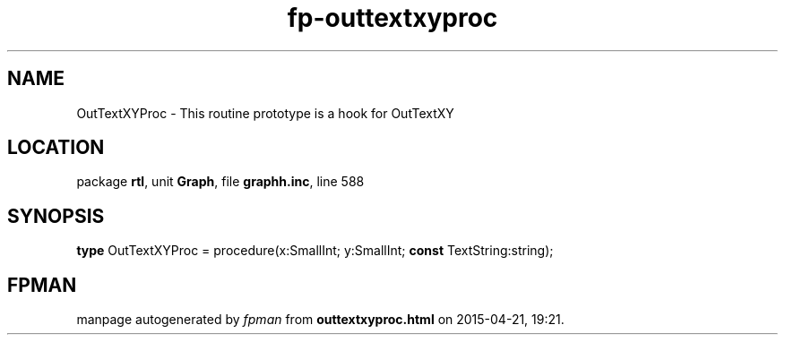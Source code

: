 .\" file autogenerated by fpman
.TH "fp-outtextxyproc" 3 "2014-03-14" "fpman" "Free Pascal Programmer's Manual"
.SH NAME
OutTextXYProc - This routine prototype is a hook for OutTextXY
.SH LOCATION
package \fBrtl\fR, unit \fBGraph\fR, file \fBgraphh.inc\fR, line 588
.SH SYNOPSIS
\fBtype\fR OutTextXYProc = procedure(x:SmallInt; y:SmallInt; \fBconst\fR TextString:string);
.SH FPMAN
manpage autogenerated by \fIfpman\fR from \fBouttextxyproc.html\fR on 2015-04-21, 19:21.

